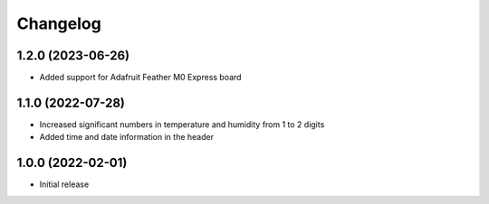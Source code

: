 Changelog
=========

1.2.0 (2023-06-26)
------------------
* Added support for Adafruit Feather M0 Express board

1.1.0 (2022-07-28)
------------------
* Increased significant numbers in temperature and humidity from 1 to 2 digits
* Added time and date information in the header

1.0.0 (2022-02-01)
------------------
* Initial release
